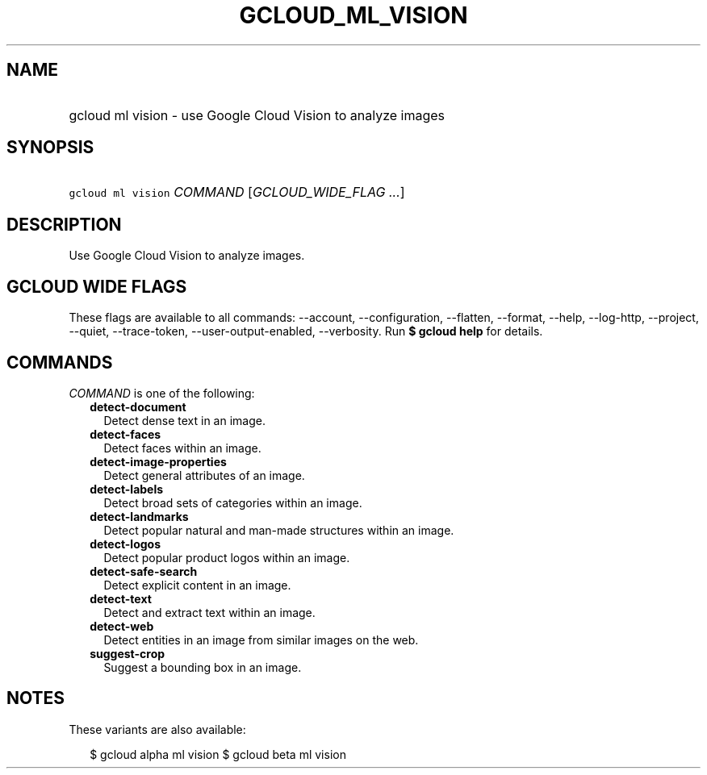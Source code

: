 
.TH "GCLOUD_ML_VISION" 1



.SH "NAME"
.HP
gcloud ml vision \- use Google Cloud Vision to analyze images



.SH "SYNOPSIS"
.HP
\f5gcloud ml vision\fR \fICOMMAND\fR [\fIGCLOUD_WIDE_FLAG\ ...\fR]



.SH "DESCRIPTION"

Use Google Cloud Vision to analyze images.



.SH "GCLOUD WIDE FLAGS"

These flags are available to all commands: \-\-account, \-\-configuration,
\-\-flatten, \-\-format, \-\-help, \-\-log\-http, \-\-project, \-\-quiet,
\-\-trace\-token, \-\-user\-output\-enabled, \-\-verbosity. Run \fB$ gcloud
help\fR for details.



.SH "COMMANDS"

\f5\fICOMMAND\fR\fR is one of the following:

.RS 2m
.TP 2m
\fBdetect\-document\fR
Detect dense text in an image.

.TP 2m
\fBdetect\-faces\fR
Detect faces within an image.

.TP 2m
\fBdetect\-image\-properties\fR
Detect general attributes of an image.

.TP 2m
\fBdetect\-labels\fR
Detect broad sets of categories within an image.

.TP 2m
\fBdetect\-landmarks\fR
Detect popular natural and man\-made structures within an image.

.TP 2m
\fBdetect\-logos\fR
Detect popular product logos within an image.

.TP 2m
\fBdetect\-safe\-search\fR
Detect explicit content in an image.

.TP 2m
\fBdetect\-text\fR
Detect and extract text within an image.

.TP 2m
\fBdetect\-web\fR
Detect entities in an image from similar images on the web.

.TP 2m
\fBsuggest\-crop\fR
Suggest a bounding box in an image.


.RE
.sp

.SH "NOTES"

These variants are also available:

.RS 2m
$ gcloud alpha ml vision
$ gcloud beta ml vision
.RE


